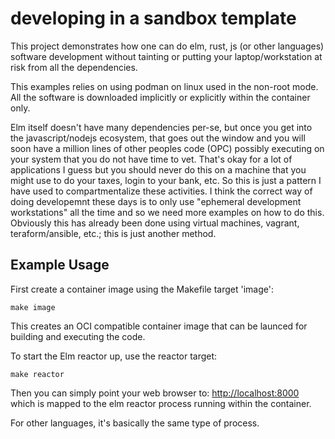 
* developing in a sandbox template

This project demonstrates how one can do elm, rust, js (or other
languages) software development without tainting or putting your
laptop/workstation at risk from all the dependencies.

This examples relies on using podman on linux used in the non-root mode.  All
the software is downloaded implicitly or explicitly within the container only.

Elm itself doesn't have many dependencies per-se, but once you get into the
javascript/nodejs ecosystem, that goes out the window and you will soon have a
million lines of other peoples code (OPC) possibly executing on your system that
you do not have time to vet.  That's okay for a lot of applications I guess but
you should never do this on a machine that you might use to do your taxes, login
to your bank, etc.  So this is just a pattern I have used to compartmentalize
these activities.  I think the correct way of doing developemnt these days is to
only use "ephemeral development workstations" all the time and so we need more
examples on how to do this.  Obviously this has already been done using virtual
machines, vagrant, teraform/ansible, etc.; this is just another method.

** Example Usage

First create a container image using the Makefile target 'image':

#+BEGIN_SRC shell
make image
#+END_SRC

This creates an OCI compatible container image that can be launced for building
and executing the code.

To start the Elm reactor up, use the reactor target:

#+BEGIN_SRC shell
make reactor
#+END_SRC

Then you can simply point your web browser to: http://localhost:8000 which is
mapped to the elm reactor process running within the container.

For other languages, it's basically the same type of process.


